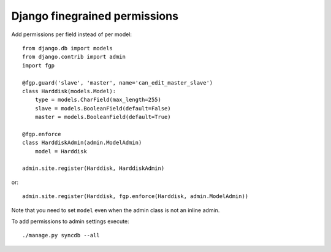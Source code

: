 Django finegrained permissions
==============================

Add permissions per field instead of per model::

    from django.db import models
    from django.contrib import admin
    import fgp
    
    @fgp.guard('slave', 'master', name='can_edit_master_slave')
    class Harddisk(models.Model):
        type = models.CharField(max_length=255)
        slave = models.BooleanField(default=False)
        master = models.BooleanField(default=True)
    
    @fgp.enforce
    class HarddiskAdmin(admin.ModelAdmin)
        model = Harddisk
    
    admin.site.register(Harddisk, HarddiskAdmin)

or::

    admin.site.register(Harddisk, fgp.enforce(Harddisk, admin.ModelAdmin))

Note that you need to set ``model`` even when the admin class is not an inline admin.

To add permissions to admin settings execute::

    ./manage.py syncdb --all

